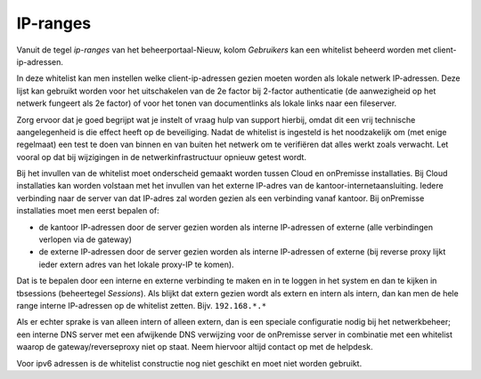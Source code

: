 IP-ranges
=========

Vanuit de tegel *ip-ranges* van het beheerportaal-Nieuw, kolom
*Gebruikers* kan een whitelist beheerd worden met client-ip-adressen.

In deze whitelist kan men instellen welke client-ip-adressen gezien
moeten worden als lokale netwerk IP-adressen. Deze lijst kan gebruikt
worden voor het uitschakelen van de 2e factor bij 2-factor authenticatie
(de aanwezigheid op het netwerk fungeert als 2e factor) of voor het
tonen van documentlinks als lokale links naar een fileserver.

Zorg ervoor dat je goed begrijpt wat je instelt of vraag hulp van
support hierbij, omdat dit een vrij technische aangelegenheid is die
effect heeft op de beveiliging. Nadat de whitelist is ingesteld is het
noodzakelijk om (met enige regelmaat) een test te doen van binnen en van
buiten het netwerk om te verifiëren dat alles werkt zoals verwacht. Let
vooral op dat bij wijzigingen in de netwerkinfrastructuur opnieuw getest
wordt.

Bij het invullen van de whitelist moet onderscheid gemaakt worden tussen
Cloud en onPremisse installaties. Bij Cloud installaties kan worden
volstaan met het invullen van het externe IP-adres van de
kantoor-internetaansluiting. Iedere verbinding naar de server van dat
IP-adres zal worden gezien als een verbinding vanaf kantoor. Bij
onPremisse installaties moet men eerst bepalen of:

-  de kantoor IP-adressen door de server gezien worden als interne
   IP-adressen of externe (alle verbindingen verlopen via de gateway)
-  de externe IP-adressen door de server gezien worden als interne
   IP-adressen of externe (bij reverse proxy lijkt ieder extern adres
   van het lokale proxy-IP te komen).

Dat is te bepalen door een interne en externe verbinding te maken en in
te loggen in het system en dan te kijken in tbsessions (beheertegel
*Sessions*). Als blijkt dat extern gezien wordt als extern en intern als
intern, dan kan men de hele range interne IP-adressen op de whitelist
zetten. Bijv. ``192.168.*.*``

Als er echter sprake is van alleen intern of alleen extern, dan is een
speciale configuratie nodig bij het netwerkbeheer; een interne DNS
server met een afwijkende DNS verwijzing voor de onPremisse server in
combinatie met een whitelist waarop de gateway/reverseproxy niet op
staat. Neem hiervoor altijd contact op met de helpdesk.

Voor ipv6 adressen is de whitelist constructie nog niet geschikt en moet
niet worden gebruikt.
